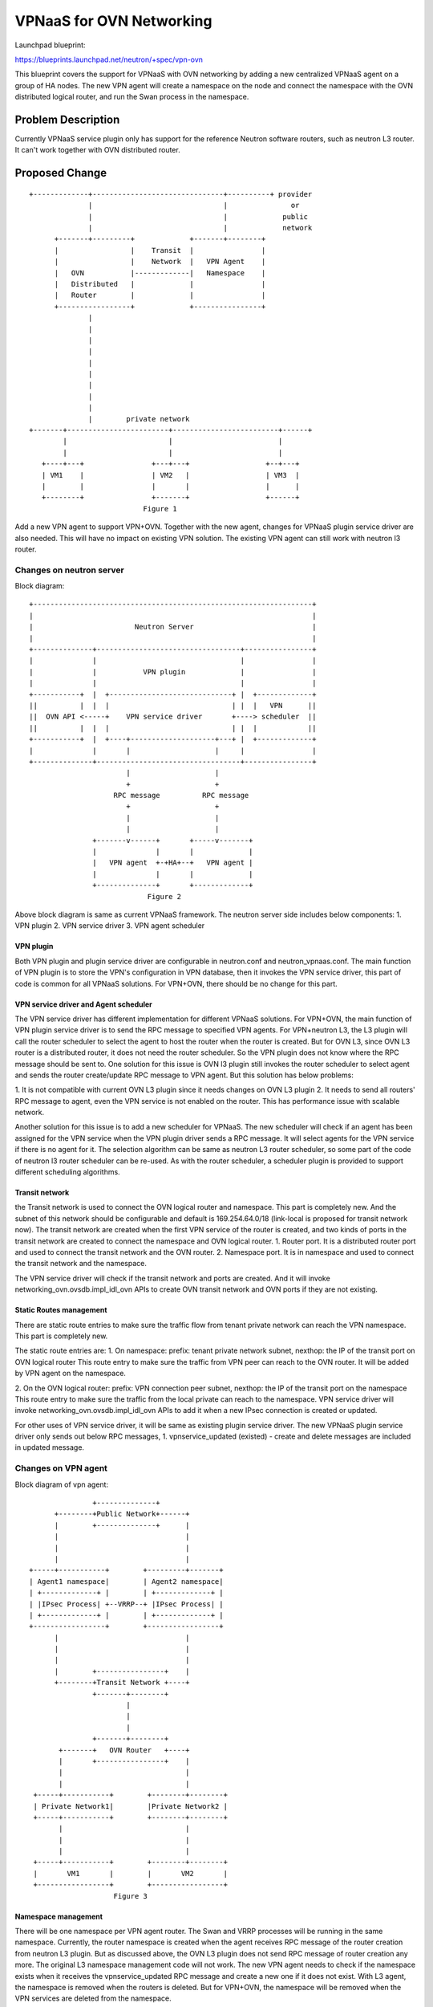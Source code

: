 ..
 This work is licensed under a Creative Commons Attribution 3.0 Unported
 License.

 http://creativecommons.org/licenses/by/3.0/legalcode

=========================
VPNaaS for OVN Networking
=========================

Launchpad blueprint:

https://blueprints.launchpad.net/neutron/+spec/vpn-ovn

This blueprint covers the support for VPNaaS with OVN networking by adding a
new centralized VPNaaS agent on a group of HA nodes. The new VPN agent will
create a namespace on the node and connect the namespace with the OVN
distributed logical router, and run the Swan process in the namespace.

Problem Description
===================

Currently VPNaaS service plugin only has support for the reference Neutron
software routers, such as neutron L3 router. It can't work together with OVN
distributed router.

Proposed Change
===============

::

 +-------------+-------------------------------+----------+ provider
               |                               |               or
               |                               |             public
               |                               |             network
       +-------+---------+             +-------+--------+
       |                 |    Transit  |                |
       |                 |    Network  |   VPN Agent    |
       |   OVN           |-------------|   Namespace    |
       |   Distributed   |             |                |
       |   Router        |             |                |
       +-----------------+             +----------------+
               |
               |
               |
               |
               |
               |
               |
               |
               |
               |        private network
 +-------+------------------------+-------------------------+------+
         |                        |                         |
         |                        |                         |
    +----+---+                +---+---+                  +--+---+
    | VM1    |                | VM2   |                  | VM3  |
    |        |                |       |                  |      |
    +--------+                +-------+                  +------+
                            Figure 1

Add a new VPN agent to support VPN+OVN. Together with the new agent, changes
for VPNaaS plugin service driver are also needed. This will have no impact on
existing VPN solution. The existing VPN agent can still work with neutron l3
router.

Changes on neutron server
-------------------------

Block diagram:

::

        +------------------------------------------------------------------+
        |                                                                  |
        |                        Neutron Server                            |
        |                                                                  |
        +--------------+----------------------------------+----------------+
        |              |                                  |                |
        |              |           VPN plugin             |                |
        |              |                                  |                |
        +-----------+  |  +-----------------------------+ |  +-------------+
        ||          |  |  |                             | |  |   VPN      ||
        ||  OVN API <-----+    VPN service driver       +----> scheduler  ||
        ||          |  |  |                             | |  |            ||
        +-----------+  |  +----+--------------------+---+ |  +-------------+
        |              |       |                    |     |                |
        +--------------+----------------------------------+----------------+
                               |                    |
                               +                    +
                            RPC message          RPC message
                               +                    +
                               |                    |
                               |                    |
                       +-------v------+       +-----v-------+
                       |              |       |             |
                       |   VPN agent  +-+HA+--+   VPN agent |
                       |              |       |             |
                       +--------------+       +-------------+
                                    Figure 2


Above block diagram is same as current VPNaaS framework. The neutron server
side includes below components:
1. VPN plugin
2. VPN service driver
3. VPN agent scheduler

VPN plugin
++++++++++

Both VPN plugin and plugin service driver are configurable in neutron.conf and
neutron_vpnaas.conf. The main function of VPN plugin is to store the VPN's
configuration in VPN database, then it invokes the VPN service driver, this
part of code is common for all VPNaaS solutions. For VPN+OVN, there should be
no change for this part.

VPN service driver and Agent scheduler
++++++++++++++++++++++++++++++++++++++

The VPN service driver has different implementation for different VPNaaS
solutions. For VPN+OVN, the main function of VPN plugin service driver is to
send the RPC message to specified VPN agents. For VPN+neutron L3, the L3 plugin
will call the router scheduler to select the agent to host the router when the
router is created. But for OVN L3, since OVN L3 router is a distributed router,
it does not need the router scheduler. So the VPN plugin does not know where
the RPC message should be sent to.
One solution for this issue is OVN l3 plugin still invokes the router scheduler
to select agent and sends the router create/update RPC message to VPN agent.
But this solution has below problems:

1. It is not compatible with current OVN L3 plugin since it needs changes on
OVN L3 plugin
2. It needs to send all routers' RPC message to agent, even the VPN service is
not enabled on the router. This has performance issue with scalable network.

Another solution for this issue is to add a new scheduler for VPNaaS. The new
scheduler will check if an agent has been assigned for the VPN service when
the VPN plugin driver sends a RPC message. It will select agents for the VPN
service if there is no agent for it. The selection algorithm can be same as
neutron L3 router scheduler, so some part of the code of neutron l3 router
scheduler can be re-used. As with the router scheduler, a scheduler plugin is
provided to support different scheduling algorithms.

Transit network
+++++++++++++++

the Transit network is used to connect the OVN logical router and namespace.
This part is completely new. And the subnet of this network should be
configurable and default is 169.254.64.0/18 (link-local is proposed for
transit network now). The transit network are created when the first VPN
service of the router is created, and two kinds of ports in the transit
network are created to connect the namespace and OVN logical router.
1. Router port. It is a distributed router port and used to connect the
transit network and the OVN router.
2. Namespace port. It is in namespace and used to connect the transit network
and the namespace.

The VPN service driver will check if the transit network and ports are
created. And it will invoke networking_ovn.ovsdb.impl_idl_ovn APIs to create
OVN transit network and OVN ports if they are not existing.

Static Routes management
++++++++++++++++++++++++

There are static route entries to make sure the traffic flow from tenant
private network can reach the VPN namespace. This part is completely new.

The static route entries are:
1. On namespace:
prefix: tenant private network subnet, nexthop: the IP of the transit port
on OVN logical router
This route entry to make sure the traffic from VPN peer can reach to the OVN
router. It will be added by VPN agent on the namespace.

2. On the OVN logical router:
prefix: VPN connection peer subnet, nexthop: the IP of the transit port on
the namespace
This route entry to make sure the traffic from the local private can reach to
the namespace. VPN service driver will invoke
networking_ovn.ovsdb.impl_idl_ovn APIs to add it when a new IPsec connection
is created or updated.

For other uses of VPN service driver, it will be same as existing plugin
service driver. The new VPNaaS plugin service driver only sends out below RPC
messages,
1. vpnservice_updated (existed) - create and delete messages are included in
updated message.


Changes on VPN agent
--------------------

Block diagram of vpn agent:

::

                               +--------------+
                      +--------+Public Network+------+
                      |        +--------------+      |
                      |                              |
                      |                              |
                      |                              |
                +-----+-----------+        +---------+-------+
                | Agent1 namespace|        | Agent2 namespace|
                | +-------------+ |        | +-------------+ |
                | |IPsec Process| +--VRRP--+ |IPsec Process| |
                | +-------------+ |        | +-------------+ |
                +-----------------+        +-----------------+
                      |                              |
                      |                              |
                      |                              |
                      |        +----------------+    |
                      +--------+Transit Network +----+
                               +-------+--------+
                                       |
                                       |
                                       |
                               +-------+--------+
                       +-------+   OVN Router   +----+
                       |       +----------------+    |
                       |                             |
                       |                             |
                 +-----+-----------+        +--------+--------+
                 | Private Network1|        |Private Network2 |
                 +-----+-----------+        +--------+--------+
                       |                             |
                       |                             |
                       |                             |
                 +-----+-----------+        +--------+--------+
                 |       VM1       |        |       VM2       |
                 +-----------------+        +-----------------+
                                    Figure 3

Namespace management
++++++++++++++++++++

There will be one namespace per VPN agent router. The Swan and VRRP processes
will be running in the same namespace. Currently, the router namespace is
created when the agent receives RPC message of the router creation from neutron
L3 plugin. But as discussed above, the OVN L3 plugin does not send RPC message
of router creation any more. The original L3 namespace management code will not
work. The new VPN agent needs to check if the namespace exists when it receives
the vpnservice_updated RPC message and create a new one if it does not exist.
With L3 agent, the namespace is removed when the routers is deleted. But for
VPN+OVN, the namespace will be removed when the VPN services are deleted from
the namespace.

Actually, the L3 agent does not only create the namespace, it also maintains a
router object. L3 agent manages the IPtables also via the router object. The
VPN agent stores the router object in an array via neutron callback mechanism
because VPN agent also needs to add IPtables NAT rules via the router object.
Now with OVN, the VPN agent needs to maintain the router object by itself since
there is no router creation RPC message any more. This part of code can be
re-used from L3 agent but many code changes are needed.

Transit network and port
++++++++++++++++++++++++

As mentioned in previous, there is a port in the namespace to connect transit
network, it is create by the VPN service driver. When the agent create the new
namespace, the agent will invoke the OVS interface driver to plug this port
also.

Static Routes management
++++++++++++++++++++++++

As mentioned in previous, there are some routes in the namespace to redirect
the traffic from peer to the OVN router. The agent will add/update these
routes when a new connection is created or updated.

VPN External IP address management
++++++++++++++++++++++++++++++++++

Within the neutron L3 router, VPNaaS currently shares router gateway public IP
address with router SNAT. But for VPN+OVN, the gateway public IP address can't
be shared with SNAT because SNAT is not in the namespace context. A new public
IP address is needed for the VPNaaS namespace. The namespace will request a
public IP address from neutron in the same provider/public network as the OVN
router and use that as public IP address for namespace. A validation will be
added in VPN plugin driver to check if the public IP address is assigned when
the VPN service is configured. An error message will be prompted if there is no
public IP address.

The neutron router resource will be extended to configure the VPN gateway
Public IP address. The extension is as below:
URL: /v2.0/routers/{router_id}
Request Example:

.. code-block:: javascript

    {
        "router": {
            "external_vpn_gateway_info": {
                "network_id": "8ca37218-28ff-41cb-9b10-039601ea7e6b"
            }
        }
    }

Response Example:

.. code-block:: javascript

    {
        "router": {
            "external_vpn_gateway_info": {
                "network_id": "8ca37218-28ff-41cb-9b10-039601ea7e6b",
                "external_fixed_ips": [
                    {
                        "subnet_id": "255.255.255.0",
                        "ip": "129.8.10.1"
                    }
                ]
            }
        }
    }

When user uses above API to create or update the router's VPN public IP
address. A neutron port will be created also in the external network. And the
agent will plug the external port also when the namespace is created and
unplug it when the namespace is deleted.

Heartbeat of the VPN agent
++++++++++++++++++++++++++

Currently, VPN agent is using L3 agent heartbeat since it inherits the L3 agent
code. But for VPN+OVN, the VPN agent does not inherit the L3 agent code any
more. So the heartbeat code should be leveraged from L3 agent to fit for the
new VPN agent.

Responsibility of DB operations
-------------------------------

The VPN service plugin will remain responsible for the CRUD operations on the
VPN DB objects. This will ensure consistency across common fields between
different VPN plugin.

Data Model Impact
+++++++++++++++++

An new VPN external gateway table will be added in VPN database to store the
VPN public IP address. And relationship is created also between this tables
and router table.
This table will be defined as below:

.. code-block:: python

    class VPNEXTGWInfo(model_base.BASEV2):
        __tablename__ = 'vpn_ext_gws'
        router_id = sa.Column(
            sa.String(36),
            sa.ForeignKey('routers.id', ondelete="CASCADE"),
            primary_key=True)
        port_id = sa.Column(
            sa.String(36),
            sa.ForeignKey('ports.id', ondelete="CASCADE"),
            primary_key=True)
        port = orm.relationship(models_v2.Port, lazy='joined')
        router = orm.relationship(l3_db.Router,
                                  backref=orm.backref(VPN_GW,
                                                      uselist=False,
                                                      lazy='joined',
                                                      cascade='delete'))

No other modifications to the existing tables are required (Need more
discussion for compatibility).

REST API and CLI Impact
+++++++++++++++++++++++

All VPN APIs will be kept same as current implementation. But as mentioned as
above, the router resource API will be extended to configure the VPN public IP
address. And the according CLI will be added also.

New configuration option
------------------------

A new configuration parameters are added in neutron-vpnaas.conf

* vpn_transit_net_cidr = 169.254.64.0/18

HA support
----------

The HA function is same as it is done currently L3 HA. But the VRRP protocol
is run on the VPN transit network. No extra HA network is needed.

Work Items
----------

* Add new VPN scheduler in the VPNaaS plugin RPC notification
* Add new namespace management in VPN agent side
* Add transit network management in VPN agent side
* Add transit routes management in VPN agent side
* Add VPN GW IP address support in both VPN plugin side and VPN agent side
* Add external VPN gateway DB model
* Add HA support on the agent side
* Add VPN metering function in VPN agent side

References
==========

.. _rfe: https://bugs.launchpad.net/neutron/+bug/1586253
